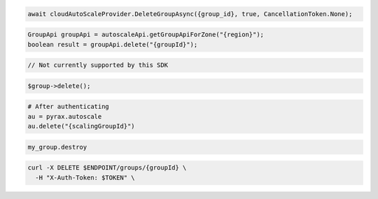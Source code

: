 .. code-block:: csharp

  await cloudAutoScaleProvider.DeleteGroupAsync({group_id}, true, CancellationToken.None);

.. code-block:: java

  GroupApi groupApi = autoscaleApi.getGroupApiForZone("{region}");
  boolean result = groupApi.delete("{groupId}");

.. code-block:: javascript

  // Not currently supported by this SDK

.. code-block:: php

  $group->delete();

.. code-block:: python

  # After authenticating
  au = pyrax.autoscale
  au.delete("{scalingGroupId}")

.. code-block:: ruby

  my_group.destroy

.. code-block:: sh

  curl -X DELETE $ENDPOINT/groups/{groupId} \
    -H "X-Auth-Token: $TOKEN" \
